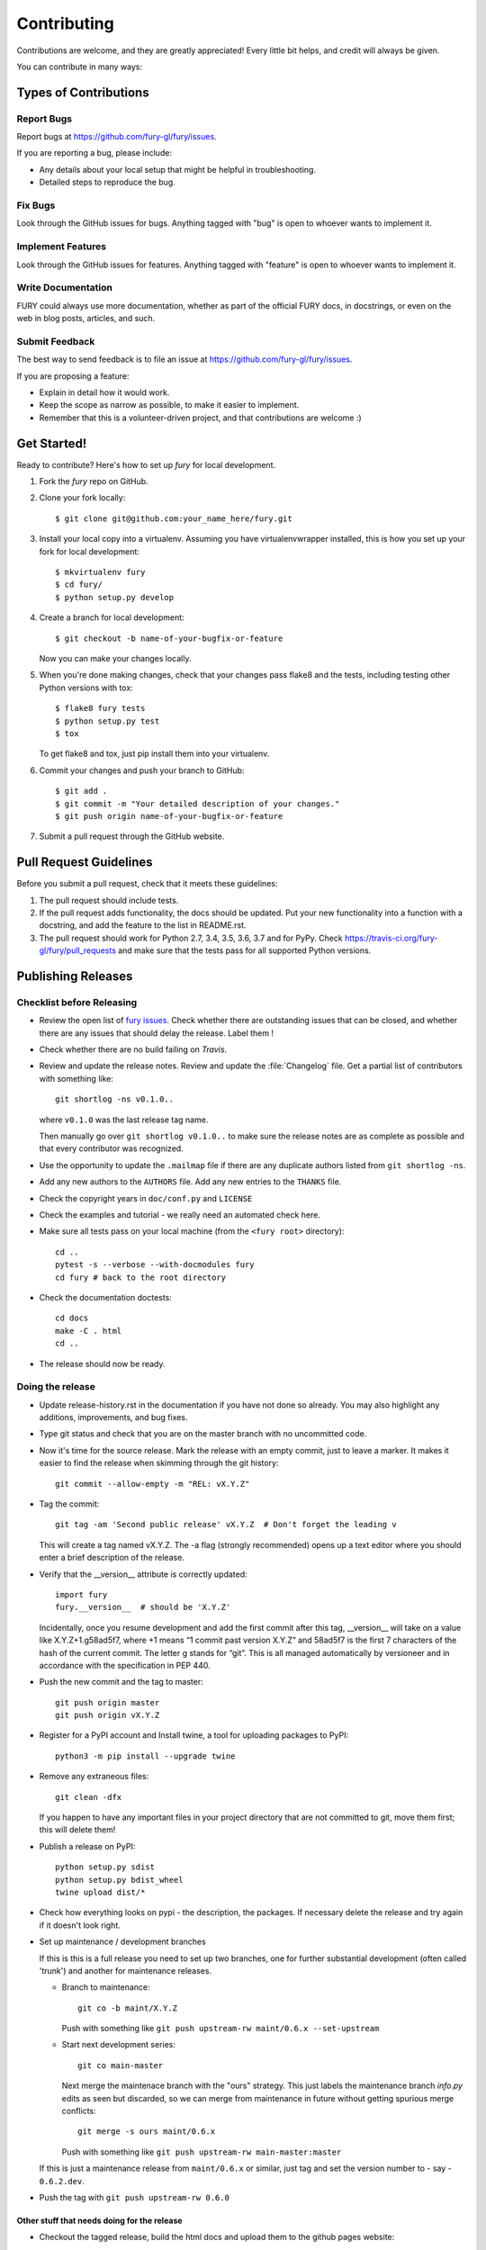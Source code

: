 ============
Contributing
============

Contributions are welcome, and they are greatly appreciated! Every
little bit helps, and credit will always be given.

You can contribute in many ways:

Types of Contributions
----------------------

Report Bugs
~~~~~~~~~~~

Report bugs at https://github.com/fury-gl/fury/issues.

If you are reporting a bug, please include:

* Any details about your local setup that might be helpful in troubleshooting.
* Detailed steps to reproduce the bug.

Fix Bugs
~~~~~~~~

Look through the GitHub issues for bugs. Anything tagged with "bug"
is open to whoever wants to implement it.

Implement Features
~~~~~~~~~~~~~~~~~~

Look through the GitHub issues for features. Anything tagged with "feature"
is open to whoever wants to implement it.

Write Documentation
~~~~~~~~~~~~~~~~~~~

FURY could always use more documentation, whether
as part of the official FURY docs, in docstrings,
or even on the web in blog posts, articles, and such.

Submit Feedback
~~~~~~~~~~~~~~~

The best way to send feedback is to file an issue at https://github.com/fury-gl/fury/issues.

If you are proposing a feature:

* Explain in detail how it would work.
* Keep the scope as narrow as possible, to make it easier to implement.
* Remember that this is a volunteer-driven project, and that contributions
  are welcome :)

Get Started!
------------

Ready to contribute? Here's how to set up `fury` for local development.

1. Fork the `fury` repo on GitHub.
2. Clone your fork locally::

    $ git clone git@github.com:your_name_here/fury.git

3. Install your local copy into a virtualenv. Assuming you have virtualenvwrapper installed, this is how you set up your fork for local development::

    $ mkvirtualenv fury
    $ cd fury/
    $ python setup.py develop

4. Create a branch for local development::

    $ git checkout -b name-of-your-bugfix-or-feature

   Now you can make your changes locally.

5. When you're done making changes, check that your changes pass flake8 and the tests, including testing other Python versions with tox::

    $ flake8 fury tests
    $ python setup.py test
    $ tox

   To get flake8 and tox, just pip install them into your virtualenv.

6. Commit your changes and push your branch to GitHub::

    $ git add .
    $ git commit -m "Your detailed description of your changes."
    $ git push origin name-of-your-bugfix-or-feature

7. Submit a pull request through the GitHub website.

Pull Request Guidelines
-----------------------

Before you submit a pull request, check that it meets these guidelines:

1. The pull request should include tests.
2. If the pull request adds functionality, the docs should be updated. Put
   your new functionality into a function with a docstring, and add the
   feature to the list in README.rst.
3. The pull request should work for Python 2.7, 3.4, 3.5, 3.6, 3.7 and for PyPy. Check
   https://travis-ci.org/fury-gl/fury/pull_requests
   and make sure that the tests pass for all supported Python versions.

Publishing Releases
--------------------

Checklist before Releasing
~~~~~~~~~~~~~~~~~~~~~~~~~~

* Review the open list of `fury issues <https://github.com/fury-gl/fury/issues>`_.  Check whether there are
  outstanding issues that can be closed, and whether there are any issues that
  should delay the release.  Label them !

* Check whether there are no build failing on `Travis`. 

* Review and update the release notes.  Review and update the :file:`Changelog`
  file.  Get a partial list of contributors with something like::

      git shortlog -ns v0.1.0..

  where ``v0.1.0`` was the last release tag name.

  Then manually go over ``git shortlog v0.1.0..`` to make sure the release notes
  are as complete as possible and that every contributor was recognized.

* Use the opportunity to update the ``.mailmap`` file if there are any duplicate
  authors listed from ``git shortlog -ns``.

* Add any new authors to the ``AUTHORS`` file.  Add any new entries to the
  ``THANKS`` file.

* Check the copyright years in ``doc/conf.py`` and ``LICENSE``

* Check the examples and tutorial - we really need an automated check here.

* Make sure all tests pass on your local machine (from the ``<fury root>`` directory)::

    cd ..
    pytest -s --verbose --with-docmodules fury
    cd fury # back to the root directory

* Check the documentation doctests::

    cd docs
    make -C . html
    cd ..

* The release should now be ready.

Doing the release
~~~~~~~~~~~~~~~~~

* Update release-history.rst in the documentation if you have not done so already.
  You may also highlight any additions, improvements, and bug fixes.

* Type git status and check that you are on the master branch with no uncommitted code.

* Now it's time for the source release. Mark the release with an empty commit, just to leave a marker.
  It makes it easier to find the release when skimming through the git history::

    git commit --allow-empty -m "REL: vX.Y.Z"

* Tag the commit::

    git tag -am 'Second public release' vX.Y.Z  # Don't forget the leading v

  This will create a tag named vX.Y.Z. The -a flag (strongly recommended) opens up a text editor where
  you should enter a brief description of the release.

* Verify that the __version__ attribute is correctly updated::

    import fury
    fury.__version__  # should be 'X.Y.Z'

  Incidentally, once you resume development and add the first commit after this tag, __version__ will take
  on a value like X.Y.Z+1.g58ad5f7, where +1 means “1 commit past version X.Y.Z” and 58ad5f7 is the
  first 7 characters of the hash of the current commit. The letter g stands for “git”. This is all managed
  automatically by versioneer and in accordance with the specification in PEP 440.

* Push the new commit and the tag to master::

    git push origin master
    git push origin vX.Y.Z

* Register for a PyPI account and Install twine, a tool for uploading packages to PyPI::

    python3 -m pip install --upgrade twine

* Remove any extraneous files::

    git clean -dfx

  If you happen to have any important files in your project directory that are not committed to git,
  move them first; this will delete them!

* Publish a release on PyPI::

    python setup.py sdist
    python setup.py bdist_wheel
    twine upload dist/*


* Check how everything looks on pypi - the description, the packages.  If
  necessary delete the release and try again if it doesn't look right.

* Set up maintenance / development branches

  If this is this is a full release you need to set up two branches, one for
  further substantial development (often called 'trunk') and another for
  maintenance releases.

  * Branch to maintenance::

      git co -b maint/X.Y.Z


    Push with something like ``git push upstream-rw maint/0.6.x --set-upstream``

  * Start next development series::

      git co main-master


    Next merge the maintenace branch with the "ours" strategy.  This just labels
    the maintenance branch `info.py` edits as seen but discarded, so we can
    merge from maintenance in future without getting spurious merge conflicts::

       git merge -s ours maint/0.6.x

    Push with something like ``git push upstream-rw main-master:master``

  If this is just a maintenance release from ``maint/0.6.x`` or similar, just
  tag and set the version number to - say - ``0.6.2.dev``.

* Push the tag with ``git push upstream-rw 0.6.0``

Other stuff that needs doing for the release
============================================

* Checkout the tagged release, build the html docs and upload them to
  the github pages website::

    make upload

* Announce to the mailing lists.  With fear and trembling.